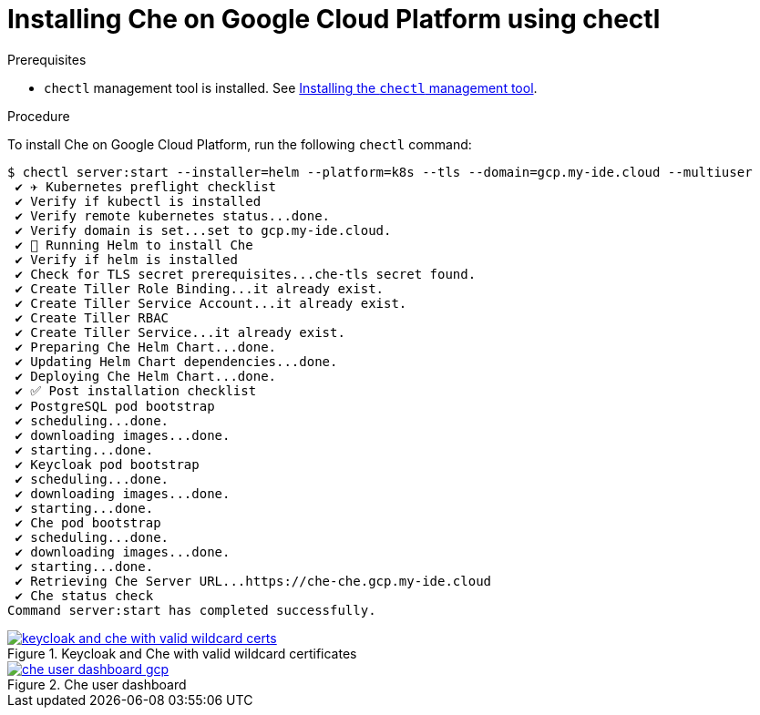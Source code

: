 [id="installing-che-on-google-cloud-platform-using-chectl_{context}"]
= Installing Che on Google Cloud Platform using chectl

.Prerequisites

* `chectl` management tool is installed. See link:{{site.baseurl}}che-7/installing-the-chectl-management-tool/[Installing the `chectl` management tool].

.Procedure

To install Che on Google Cloud Platform, run the following `chectl` command:

----
$ chectl server:start --installer=helm --platform=k8s --tls --domain=gcp.my-ide.cloud --multiuser
 ✔ ✈️ Kubernetes preflight checklist
 ✔ Verify if kubectl is installed
 ✔ Verify remote kubernetes status...done.
 ✔ Verify domain is set...set to gcp.my-ide.cloud.
 ✔ 🏃‍ Running Helm to install Che
 ✔ Verify if helm is installed
 ✔ Check for TLS secret prerequisites...che-tls secret found.
 ✔ Create Tiller Role Binding...it already exist.
 ✔ Create Tiller Service Account...it already exist.
 ✔ Create Tiller RBAC
 ✔ Create Tiller Service...it already exist.
 ✔ Preparing Che Helm Chart...done.
 ✔ Updating Helm Chart dependencies...done.
 ✔ Deploying Che Helm Chart...done.
 ✔ ✅ Post installation checklist
 ✔ PostgreSQL pod bootstrap
 ✔ scheduling...done.
 ✔ downloading images...done.
 ✔ starting...done.
 ✔ Keycloak pod bootstrap
 ✔ scheduling...done.
 ✔ downloading images...done.
 ✔ starting...done.
 ✔ Che pod bootstrap
 ✔ scheduling...done.
 ✔ downloading images...done.
 ✔ starting...done.
 ✔ Retrieving Che Server URL...https://che-che.gcp.my-ide.cloud
 ✔ Che status check
Command server:start has completed successfully.
----

.Keycloak and Che with valid wildcard certificates
image::installation/keycloak-and-che-with-valid-wildcard-certs.gif[link="{imagesdir}/installation/keycloak-and-che-with-valid-wildcard-certs.gif"]

.Che user dashboard
image::installation/che-user-dashboard-gcp.png[link="{imagesdir}/installation/che-user-dashboard-gcp.png"]

